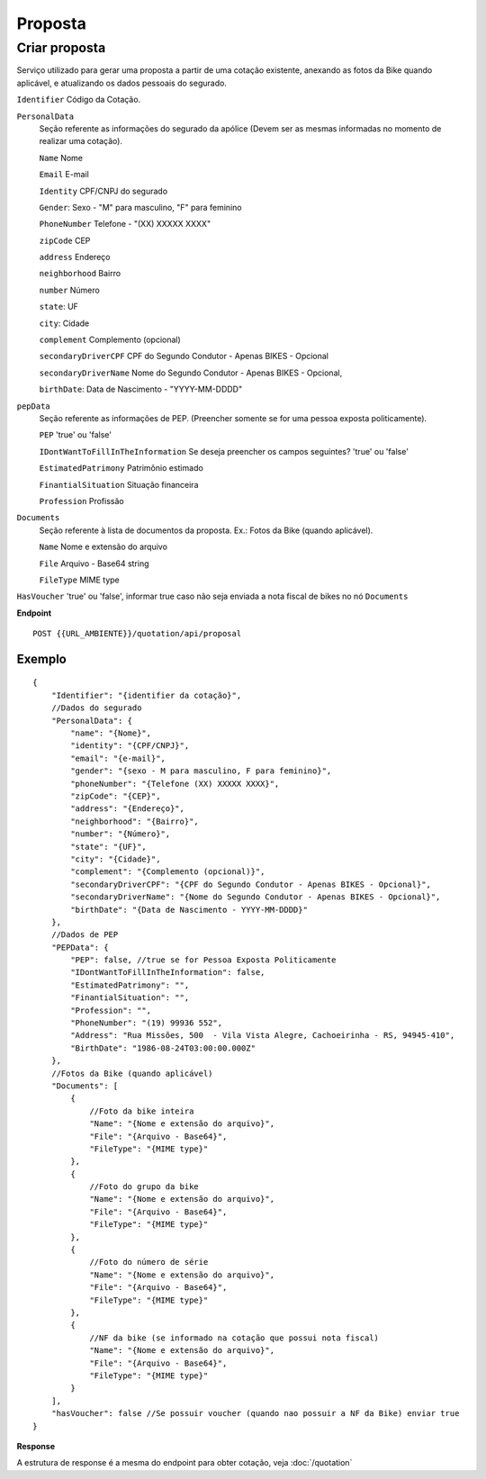 Proposta
==================

Criar proposta
^^^^^^^^^^^^^^

Serviço utilizado para gerar uma proposta a partir de uma cotação existente, anexando as fotos da Bike quando aplicável, e atualizando os dados pessoais do segurado.

``Identifier`` Código da Cotação.
   
``PersonalData`` 
    Seção referente as informações do segurado da apólice (Devem ser as mesmas informadas no momento de realizar uma cotação).

    ``Name`` Nome
    
    ``Email`` E-mail
    
    ``Identity`` CPF/CNPJ do segurado
    
    ``Gender``: Sexo - "M" para masculino, "F" para feminino
    
    ``PhoneNumber`` Telefone - "(XX) XXXXX XXXX"
    
    ``zipCode`` CEP
    
    ``address`` Endereço
    
    ``neighborhood`` Bairro
    
    ``number`` Número
    
    ``state``: UF
    
    ``city``: Cidade
    
    ``complement`` Complemento (opcional)
    
    ``secondaryDriverCPF`` CPF do Segundo Condutor - Apenas BIKES - Opcional
    
    ``secondaryDriverName`` Nome do Segundo Condutor - Apenas BIKES - Opcional,
    
    ``birthDate``: Data de Nascimento - "YYYY-MM-DDDD"

``pepData`` 
    Seção referente as informações de PEP. (Preencher somente se for uma pessoa exposta politicamente).

    ``PEP`` 'true' ou 'false'
    
    ``IDontWantToFillInTheInformation`` Se deseja preencher os campos seguintes? 'true' ou 'false'
    
    ``EstimatedPatrimony`` Patrimônio estimado
    
    ``FinantialSituation`` Situação financeira
    
    ``Profession`` Profissão


``Documents`` 
    Seção referente à lista de documentos da proposta. Ex.: Fotos da Bike (quando aplicável).
    
    ``Name`` Nome e extensão do arquivo
    
    ``File`` Arquivo - Base64 string
    
    ``FileType`` MIME type



``HasVoucher`` 'true' ou 'false', informar true caso não seja enviada a nota fiscal de bikes no nó ``Documents``
 

**Endpoint**

::

    POST {{URL_AMBIENTE}}/quotation/api/proposal
    
    
Exemplo
""""""""""""""""""

::

   {
       "Identifier": "{identifier da cotação}",
       //Dados do segurado
       "PersonalData": { 
           "name": "{Nome}",
           "identity": "{CPF/CNPJ}",
           "email": "{e-mail}",
           "gender": "{sexo - M para masculino, F para feminino}",
           "phoneNumber": "{Telefone (XX) XXXXX XXXX}",
           "zipCode": "{CEP}",
           "address": "{Endereço}",
           "neighborhood": "{Bairro}",
           "number": "{Número}",
           "state": "{UF}",
           "city": "{Cidade}",
           "complement": "{Complemento (opcional)}",
           "secondaryDriverCPF": "{CPF do Segundo Condutor - Apenas BIKES - Opcional}",
           "secondaryDriverName": "{Nome do Segundo Condutor - Apenas BIKES - Opcional}",
           "birthDate": "{Data de Nascimento - YYYY-MM-DDDD}"
       },
       //Dados de PEP
       "PEPData": {
           "PEP": false, //true se for Pessoa Exposta Politicamente
           "IDontWantToFillInTheInformation": false,
           "EstimatedPatrimony": "",
           "FinantialSituation": "",
           "Profession": "",
           "PhoneNumber": "(19) 99936 552",
           "Address": "Rua Missões, 500  - Vila Vista Alegre, Cachoeirinha - RS, 94945-410",
           "BirthDate": "1986-08-24T03:00:00.000Z"
       },
       //Fotos da Bike (quando aplicável)
       "Documents": [
           {
               //Foto da bike inteira
               "Name": "{Nome e extensão do arquivo}",
               "File": "{Arquivo - Base64}",
               "FileType": "{MIME type}"
           },
           {
               //Foto do grupo da bike
               "Name": "{Nome e extensão do arquivo}",
               "File": "{Arquivo - Base64}",
               "FileType": "{MIME type}"
           },
           {
               //Foto do número de série
               "Name": "{Nome e extensão do arquivo}",
               "File": "{Arquivo - Base64}",
               "FileType": "{MIME type}"
           },
           {
               //NF da bike (se informado na cotação que possui nota fiscal)
               "Name": "{Nome e extensão do arquivo}",
               "File": "{Arquivo - Base64}",
               "FileType": "{MIME type}"
           }
       ],
       "hasVoucher": false //Se possuir voucher (quando nao possuir a NF da Bike) enviar true
   }


**Response**

A estrutura de response é a mesma do endpoint para obter cotação, veja :doc:`/quotation`
